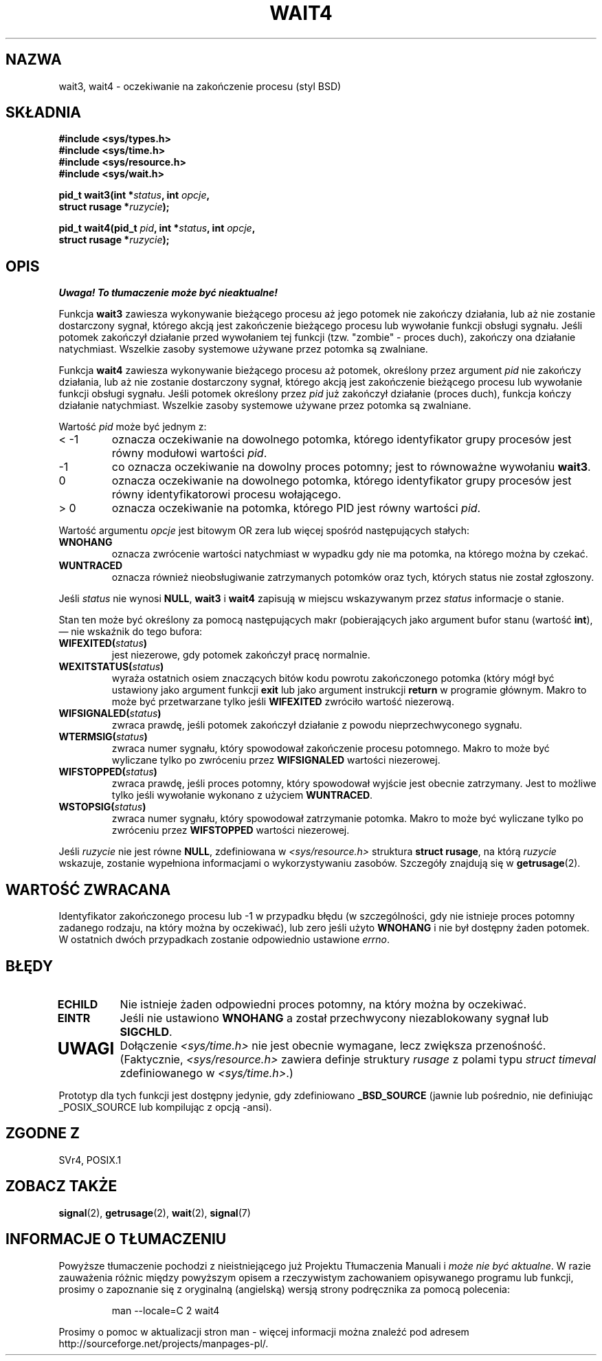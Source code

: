 .\" Hey Emacs! This file is -*- nroff -*- source.
.\" 
.\" 2000 PTM Przemek Borys
.\" Last update: A. Krzysztofowicz <ankry@mif.pg.gda.pl>, Mar 2002,
.\"              manpages 1.48
.\" 
.\" (c) 1993 by Thomas Koenig (ig25@rz.uni-karlsruhe.de)
.\"
.\" Permission is granted to make and distribute verbatim copies of this
.\" manual provided the copyright notice and this permission notice are
.\" preserved on all copies.
.\"
.\" Permission is granted to copy and distribute modified versions of this
.\" manual under the conditions for verbatim copying, provided that the
.\" entire resulting derived work is distributed under the terms of a
.\" permission notice identical to this one
.\" 
.\" Since the Linux kernel and libraries are constantly changing, this
.\" manual page may be incorrect or out-of-date.  The author(s) assume no
.\" responsibility for errors or omissions, or for damages resulting from
.\" the use of the information contained herein.  The author(s) may not
.\" have taken the same level of care in the production of this manual,
.\" which is licensed free of charge, as they might when working
.\" professionally.
.\" 
.\" Formatted or processed versions of this manual, if unaccompanied by
.\" the source, must acknowledge the copyright and authors of this work.
.\" License.
.\"
.\" Modified Sat Jul 24 13:32:44 1993 by Rik Faith (faith@cs.unc.edu)
.\" Modified Mon Jun 23 14:09:52 1997 by aeb - add EINTR.
.\" Modified Tue Jul  7 12:26:42 1998 by aeb - changed return value wait3
.\"
.TH WAIT4 2 1997-06-23 "Linux" "Podręcznik programisty Linuksa"
.SH NAZWA
wait3, wait4 \- oczekiwanie na zakończenie procesu (styl BSD)
.SH SKŁADNIA
.nf
.B #include <sys/types.h>
.B #include <sys/time.h>
.B #include <sys/resource.h>
.B #include <sys/wait.h>
.sp 2
.BI "pid_t wait3(int *" "status" ", int " opcje ,
.BI "      struct rusage *" ruzycie );
.sp
.BI "pid_t wait4(pid_t " pid ", int *" status ", int " opcje ,
.BI "      struct rusage *" ruzycie );
.fi
.SH OPIS
\fI Uwaga! To tłumaczenie może być nieaktualne!\fP
.PP
Funkcja
.B wait3
zawiesza wykonywanie bieżącego procesu aż jego potomek nie zakończy
działania, lub aż nie zostanie dostarczony sygnał, którego akcją jest
zakończenie bieżącego procesu lub wywołanie funkcji obsługi sygnału.
Jeśli potomek zakończył działanie przed wywołaniem tej funkcji (tzw.
"zombie" - proces duch), zakończy ona działanie natychmiast. Wszelkie zasoby
systemowe używane przez potomka są zwalniane.

Funkcja
.B wait4
zawiesza wykonywanie bieżącego procesu aż potomek, określony przez argument
.I pid
nie zakończy działania, lub aż nie zostanie dostarczony sygnał, którego
akcją jest zakończenie bieżącego procesu lub wywołanie funkcji obsługi
sygnału. Jeśli potomek określony przez
.I pid
już zakończył działanie (proces duch), funkcja kończy działanie natychmiast.
Wszelkie zasoby systemowe używane przez potomka są zwalniane.

Wartość
.I pid
może być jednym z:
.IP "< \-1"
oznacza oczekiwanie na dowolnego potomka, którego identyfikator grupy
procesów jest równy modułowi wartości
.IR pid .
.IP \-1
co oznacza oczekiwanie na dowolny proces potomny; jest to równoważne
wywołaniu
.BR wait3 .
.IP 0
oznacza oczekiwanie na dowolnego potomka, którego identyfikator grupy
procesów jest równy identyfikatorowi procesu wołającego.
.IP "> 0"
oznacza oczekiwanie na potomka, którego PID jest równy wartości
.IR pid .
.PP
Wartość argumentu
.I opcje
jest bitowym OR zera lub więcej spośród następujących stałych:
.TP
.B WNOHANG
oznacza zwrócenie wartości natychmiast w wypadku gdy nie ma potomka, na
którego można by czekać.
.TP
.B WUNTRACED
oznacza również nieobsługiwanie zatrzymanych potomków oraz tych, których
status nie został zgłoszony.
.PP
Jeśli
.I status
nie wynosi
.BR NULL ,
.B wait3
i
.B wait4
zapisują w miejscu wskazywanym przez
.IR status
informacje o stanie.
.PP
Stan ten może być określony za pomocą następujących makr (pobierających jako
argument bufor stanu (wartość \fBint\fR), \(em  nie wskaźnik do tego bufora:
.TP
.BI WIFEXITED( status )
jest niezerowe, gdy potomek zakończył pracę normalnie.
.TP
.BI WEXITSTATUS( status )
wyraża ostatnich osiem znaczących bitów kodu powrotu zakończonego potomka
(który mógł być ustawiony jako argument funkcji
.B exit
lub jako argument instrukcji
.B return
w programie głównym. Makro to może być przetwarzane tylko jeśli
.B WIFEXITED
zwróciło wartość niezerową.
.TP
.BI WIFSIGNALED( status )
zwraca prawdę, jeśli potomek zakończył działanie z powodu nieprzechwyconego
sygnału.
.TP
.BI WTERMSIG( status )
zwraca numer sygnału, który spowodował zakończenie procesu potomnego.
Makro to może być wyliczane tylko po zwróceniu przez
.B WIFSIGNALED
wartości niezerowej.
.TP
.BI WIFSTOPPED( status )
zwraca prawdę, jeśli proces potomny, który spowodował wyjście jest obecnie
zatrzymany. Jest to możliwe tylko jeśli wywołanie wykonano z użyciem
.BR WUNTRACED .
.TP
.BI WSTOPSIG( status )
zwraca numer sygnału, który spowodował zatrzymanie potomka. Makro to może być
wyliczane tylko po zwróceniu przez
.B WIFSTOPPED
wartości niezerowej.
.PP
Jeśli
.I ruzycie
nie jest równe
.BR NULL ,
zdefiniowana w
.I <sys/resource.h>
struktura
.BR "struct rusage" ,
na którą
.I ruzycie
wskazuje, zostanie wypełniona informacjami o wykorzystywaniu zasobów.
Szczegóły znajdują się w
.BR getrusage (2).
.SH "WARTOŚĆ ZWRACANA"
Identyfikator zakończonego procesu lub \-1 w przypadku błędu (w szczególności,
gdy nie istnieje proces potomny zadanego rodzaju, na który można by
oczekiwać), lub zero jeśli użyto
.B WNOHANG
i nie był dostępny żaden potomek. W ostatnich dwóch przypadkach zostanie
odpowiednio ustawione
.IR errno .
.SH BŁĘDY
.TP
.B ECHILD
Nie istnieje żaden odpowiedni proces potomny, na który można by oczekiwać.
.TP
.B EINTR
Jeśli nie ustawiono
.B WNOHANG
a został przechwycony niezablokowany sygnał lub
.BR SIGCHLD .
.TP
.SH UWAGI
Dołączenie
.I <sys/time.h>
nie jest obecnie wymagane, lecz zwiększa przenośność.
(Faktycznie,
.I <sys/resource.h>
zawiera definje struktury
.I rusage
z polami typu
.I struct timeval
zdefiniowanego w
.IR <sys/time.h> .)
.LP
Prototyp dla tych funkcji jest dostępny jedynie, gdy zdefiniowano
.B _BSD_SOURCE
(jawnie lub pośrednio, nie definiując _POSIX_SOURCE lub kompilując
z opcją \-ansi).
.SH "ZGODNE Z"
SVr4, POSIX.1
.SH "ZOBACZ TAKŻE"
.BR signal (2),
.BR getrusage (2),
.BR wait (2),
.BR signal (7)
.SH "INFORMACJE O TŁUMACZENIU"
Powyższe tłumaczenie pochodzi z nieistniejącego już Projektu Tłumaczenia Manuali i 
\fImoże nie być aktualne\fR. W razie zauważenia różnic między powyższym opisem
a rzeczywistym zachowaniem opisywanego programu lub funkcji, prosimy o zapoznanie 
się z oryginalną (angielską) wersją strony podręcznika za pomocą polecenia:
.IP
man \-\-locale=C 2 wait4
.PP
Prosimy o pomoc w aktualizacji stron man \- więcej informacji można znaleźć pod
adresem http://sourceforge.net/projects/manpages\-pl/.
